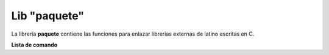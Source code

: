 .. meta::
   :description: Librería de paquetes en Latino
   :keywords: manual, documentacion, latino, librerias, lib, paquete

===============
Lib "paquete"
===============
La librería **paquete** contiene las funciones para enlazar librerias externas de latino escritas en C.

**Lista de comando**

+-------------+------------+----------------------------------------------------------+
| Comando     | Parámetros | Descripción                                              |
+=============+============+==========================================================+
| cargar\( \) | 2          | Carga el paquete de una libreria